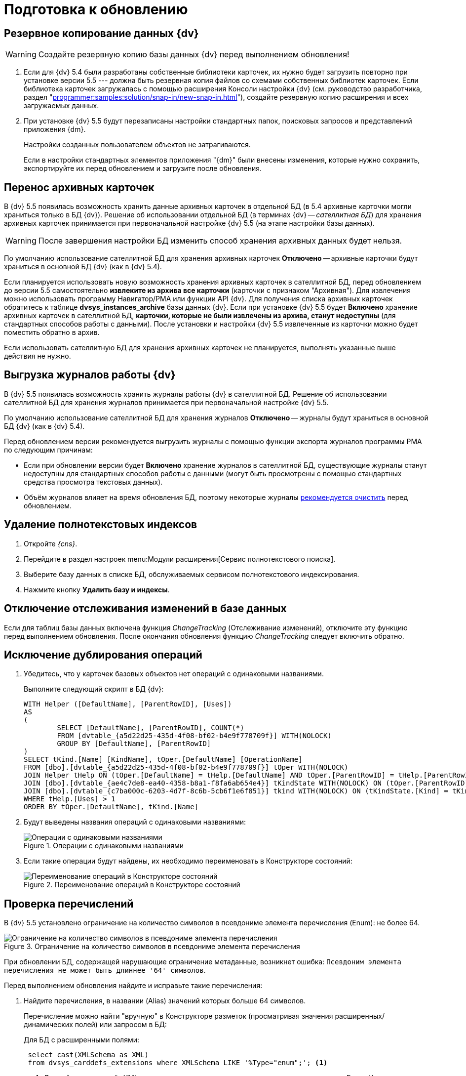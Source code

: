 = Подготовка к обновлению

[#backup]
== Резервное копирование данных {dv}

WARNING: Создайте резервную копию базы данных {dv} перед выполнением обновления!

. Если для {dv} 5.4 были разработаны собственные библиотеки карточек, их нужно будет загрузить повторно при установке версии 5.5 --- должна быть резервная копия файлов со схемами собственных библиотек карточек. Если библиотека карточек загружалась с помощью расширения Консоли настройки {dv} (см. руководство разработчика, раздел "xref:programmer:samples:solution/snap-in/new-snap-in.adoc[]"), создайте резервную копию расширения и всех загружаемых данных.
+
. При установке {dv} 5.5 будут перезаписаны настройки стандартных папок, поисковых запросов и представлений приложения {dm}.
+
Настройки созданных пользователем объектов не затрагиваются.
+
Если в настройки стандартных элементов приложения "{dm}" были внесены изменения, которые нужно сохранить, экспортируйте их перед обновлением и загрузите после обновления.

[#archive]
== Перенос архивных карточек

В {dv} 5.5 появилась возможность хранить данные архивных карточек в отдельной БД (в 5.4 архивные карточки могли храниться только в БД {dv}). Решение об использовании отдельной БД (в терминах {dv} -- _сателлитная БД_) для хранения архивных карточек принимается при первоначальной настройке {dv} 5.5 (на этапе настройки базы данных).

WARNING: После завершения настройки БД изменить способ хранения архивных данных будет нельзя.

По умолчанию использование сателлитной БД для хранения архивных карточек *Отключено* -- архивные карточки будут храниться в основной БД {dv} (как в {dv} 5.4).

Если планируется использовать новую возможность хранения архивных карточек в сателлитной БД, перед обновлением до версии 5.5 самостоятельно *извлеките из архива все карточки* (карточки с признаком "Архивная"). Для извлечения можно использовать программу Навигатор/РМА или функции API {dv}. Для получения списка архивных карточек обратитесь к таблице *dvsys_instances_archive* базы данных {dv}. Если при установке {dv} 5.5 будет *Включено* хранение архивных карточек в сателлитной БД, *карточки, которые не были извлечены из архива, станут недоступны* (для стандартных способов работы с данными). После установки и настройки {dv} 5.5 извлеченные из карточки можно будет поместить обратно в архив.

Если использовать сателлитную БД для хранения архивных карточек не планируется, выполнять указанные выше действия не нужно.

[#logs]
== Выгрузка журналов работы {dv}

В {dv} 5.5 появилась возможность хранить журналы работы {dv} в сателлитной БД. Решение об использовании сателлитной БД для хранения журналов принимается при первоначальной настройке {dv} 5.5.

По умолчанию использование сателлитной БД для хранения журналов *Отключено* -- журналы будут храниться в основной БД {dv} (как в {dv} 5.4).

.Перед обновлением версии рекомендуется выгрузить журналы с помощью функции экспорта журналов программы РМА по следующим причинам:
* Если при обновлении версии будет *Включено* хранение журналов в сателлитной БД, существующие журналы станут недоступны для стандартных способов работы с данными (могут быть просмотрены с помощью стандартных средства просмотра текстовых данных).
* Объём журналов влияет на время обновления БД, поэтому некоторые журналы xref:prepare.adoc#msg-log[рекомендуется очистить] перед обновлением.

[#indexes]
== Удаление полнотекстовых индексов

. Откройте _{cns}_.
. Перейдите в раздел настроек menu:Модули расширения[Сервис полнотекстового поиска].
. Выберите базу данных в списке БД, обслуживаемых сервисом полнотекстового индексирования.
. Нажмите кнопку *Удалить базу и индексы*.

[#change-tracking]
== Отключение отслеживания изменений в базе данных

Если для таблиц базы данных включена функция _ChangeTracking_ (Отслеживание изменений), отключите эту функцию перед выполнением обновления. После окончания обновления функцию _ChangeTracking_ следует включить обратно.

[#duplicate]
== Исключение дублирования операций

. Убедитесь, что у карточек базовых объектов нет операций с одинаковыми названиями.
+
.Выполните следующий скрипт в БД {dv}:
[source,sql]
----
WITH Helper ([DefaultName], [ParentRowID], [Uses])
AS
(
	SELECT [DefaultName], [ParentRowID], COUNT(*)
	FROM [dvtable_{a5d22d25-435d-4f08-bf02-b4e9f778709f}] WITH(NOLOCK)
	GROUP BY [DefaultName], [ParentRowID]
)
SELECT tKind.[Name] [KindName], tOper.[DefaultName] [OperationName]
FROM [dbo].[dvtable_{a5d22d25-435d-4f08-bf02-b4e9f778709f}] tOper WITH(NOLOCK)
JOIN Helper tHelp ON (tOper.[DefaultName] = tHelp.[DefaultName] AND tOper.[ParentRowID] = tHelp.[ParentRowID])
JOIN [dbo].[dvtable_{ae4c7de8-ea40-4358-b8a1-f8fa6ab654e4}] tKindState WITH(NOLOCK) ON (tOper.[ParentRowID] = tKindState.[RowID])
JOIN [dbo].[dvtable_{c7ba000c-6203-4d7f-8c6b-5cb6f1e6f851}] tkind WITH(NOLOCK) ON (tKindState.[Kind] = tKind.[RowID])
WHERE tHelp.[Uses] > 1
ORDER BY tOper.[DefaultName], tKind.[Name]
----
+
. Будут выведены названия операций с одинаковыми названиями:
+
.Операции с одинаковыми названиями
image::operations-same-name.png[Операции с одинаковыми названиями]
+
. Если такие операции будут найдены, их необходимо переименовать в Конструкторе состояний:
+
.Переименование операций в Конструкторе состояний
image::rename-operations-state-designer.png[Переименование операций в Конструкторе состояний]

[#enums]
== Проверка перечислений

В {dv} 5.5 установлено ограничение на количество символов в псевдониме элемента перечисления (Enum): не более 64.

.Ограничение на количество символов в псевдониме элемента перечисления
image::character-limit-enum.png[Ограничение на количество символов в псевдониме элемента перечисления]

При обновлении БД, содержащей нарушающие ограничение метаданные, возникнет ошибка: `Псевдоним элемента перечисления не может быть длиннее '64' символов`.

.Перед выполнением обновления найдите и исправьте такие перечисления:
. Найдите перечисления, в названии (Alias) значений которых больше 64 символов.
+
Перечисление можно найти "вручную" в Конструкторе разметок (просматривая значения расширенных/динамических полей) или запросом в БД:
+
--
.Для БД с расширенными полями:
[source,sql]
----
 select cast(XMLSchema as XML)
 from dvsys_carddefs_extensions where XMLSchema LIKE '%Type="enum";'; <.>
----
<.> Данный запрос вернёт XML схемы, расширяющие метаданные карточек, с полями типа Enum. Каждую схему нужно просмотреть на наличие значений перечислений, которые могут вызвать ошибку при обновлении.
+
.Получение XML расширяющей схемы
image::extensions.png[Получение XML расширяющей схемы]
--
+
--
.Для БД с динамическими полями:
[source,sql]
----
 select tCard.CardTypeID, tCard.Alias [CardAlias], tSec.SectionTypeID, tSec.Alias[SectionAlias], tFields.Alias [FieldAlias],
        tEnum.*, tString.Value [StringValue], tAnsiString.Value [AnsiStringValue]
 from dvsys_dynamic_enumdefs tEnum
 join dvsys_fielddefs tFields on (tFields.FieldID = tEnum.FieldID)
 join dvsys_sectiondefs tSec on (tFields.SectionTypeID = tSec.SectionTypeID)
 join dvsys_carddefs tCard on (tCard.CardTypeID = tSec.CardTypeID)
 left join dvsys_dynamic_string tString on (tString.FieldID = tEnum.FieldID)
 left join dvsys_dynamic_ansistring tAnsiString on (tAnsiString.FieldID = tEnum.FieldID) <.>
----
<.> Данный запрос вернёт информацию о перечислениях.
+
.Получение информации о перечислениях
image::enums.png[Получение информации о перечислениях]
+
Из результатов запросов к БД можно получить информацию о поле Enum,
которое может вызвать ошибку при обновлении: тип и вид карточки,
название секции и поля.
--
+
. Исправьте (сократите) название значения перечисления, содержащее более 64 символов, в Конструкторе разметок.

[#msg-log]
== Очистка журналов сообщений

Журналы сообщений {wincl}а и бизнес-процессов часто имеют большой объем, и их обновление займет много времени.

.Выполните следующий скрипт в БД, чтобы очистить журналы сообщений:
[source,sql]
----
TRUNCATE TABLE [dvtable_{388F390F-139E-498E-A461-A24FBA160487}]
TRUNCATE TABLE dvsys_log
----

